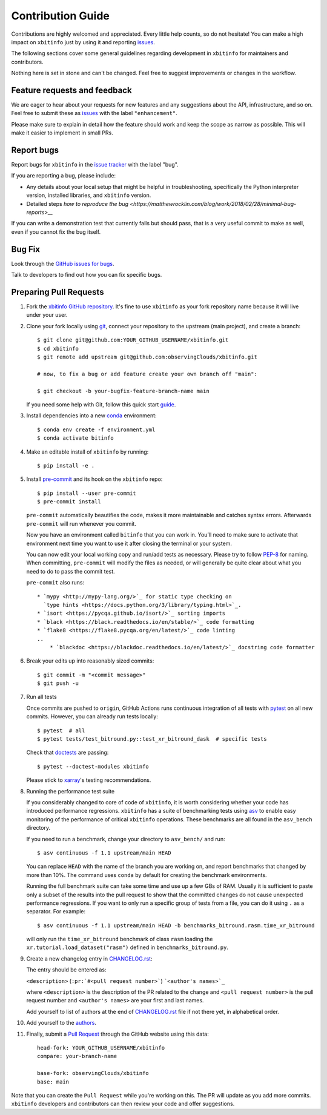=====================
Contribution Guide
=====================

Contributions are highly welcomed and appreciated. Every little help counts,
so do not hesitate! You can make a high impact on ``xbitinfo`` just by using
it and reporting `issues <https://github.com/observingClouds/xbitinfo/issues>`__.

The following sections cover some general guidelines
regarding development in ``xbitinfo`` for maintainers and contributors.


Nothing here is set in stone and can't be changed.
Feel free to suggest improvements or changes in the workflow.


.. _submitfeedback:

Feature requests and feedback
-----------------------------

We are eager to hear about your requests for new features and any suggestions
about the API, infrastructure, and so on. Feel free to submit these as
`issues <https://github.com/observingClouds/xbitinfo/issues/new>`__ with the label
``"enhancement"``.

Please make sure to explain in detail how the feature should work and keep the
scope as narrow as possible. This will make it easier to implement in small
PRs.


.. _reportbugs:

Report bugs
-----------

Report bugs for ``xbitinfo`` in the
`issue tracker <https://github.com/observingClouds/xbitinfo/issues>`_ with the
label "bug".

If you are reporting a bug, please include:

* Any details about your local setup that might be helpful in troubleshooting,
  specifically the Python interpreter version, installed libraries, and
  ``xbitinfo`` version.
* Detailed steps `how to reproduce the bug <https://matthewrocklin.com/blog/work/2018/02/28/minimal-bug-reports>__`

If you can write a demonstration test that currently fails but should pass,
that is a very useful commit to make as well, even if you cannot fix the bug
itself.


.. _fixbugs:

Bug Fix
-------

Look through the
`GitHub issues for bugs <https://github.com/observingClouds/xbitinfo/labels/bug>`_.

Talk to developers to find out how you can fix specific bugs.



Preparing Pull Requests
-----------------------

#. Fork the `xbitinfo GitHub repository <https://github.com/observingClouds/xbitinfo>`__.
   It's fine to use ``xbitinfo`` as your fork repository name because it will
   live under your user.

#. Clone your fork locally using `git <https://git-scm.com/>`_, connect your
   repository to the upstream (main project), and create a branch::

    $ git clone git@github.com:YOUR_GITHUB_USERNAME/xbitinfo.git
    $ cd xbitinfo
    $ git remote add upstream git@github.com:observingClouds/xbitinfo.git

    # now, to fix a bug or add feature create your own branch off "main":

    $ git checkout -b your-bugfix-feature-branch-name main

   If you need some help with Git, follow this quick start
   `guide <https://git.wiki.kernel.org/index.php/QuickStart>`_.

#. Install dependencies into a new
   `conda <https://conda.io/projects/conda/en/latest/user-guide/getting-started.html>`_
   environment::

    $ conda env create -f environment.yml
    $ conda activate bitinfo

#. Make an editable install of ``xbitinfo`` by running::

    $ pip install -e .

#. Install `pre-commit <https://pre-commit.com>`_ and its hook on the
   ``xbitinfo`` repo::

     $ pip install --user pre-commit
     $ pre-commit install

   ``pre-commit`` automatically beautifies the code, makes it more
   maintainable and catches syntax errors. Afterwards ``pre-commit`` will run
   whenever you commit.

   Now you have an environment called ``bitinfo`` that you can work in.
   You’ll need to make sure to activate that environment next time you want
   to use it after closing the terminal or your system.

   You can now edit your local working copy and run/add tests as necessary.
   Please try to follow
   `PEP-8 <https://www.python.org/dev/peps/pep-0008/#naming-conventions>`_ for
   naming. When committing, ``pre-commit`` will modify the files as
   needed, or will generally be quite clear about what you need to do to pass
   the commit test.

   ``pre-commit`` also runs::

    * `mypy <http://mypy-lang.org/>`_ for static type checking on
      `type hints <https://docs.python.org/3/library/typing.html>`_.
    * `isort <https://pycqa.github.io/isort/>`_ sorting imports
    * `black <https://black.readthedocs.io/en/stable/>`_ code formatting
    * `flake8 <https://flake8.pycqa.org/en/latest/>`_ code linting
    ..
        * `blackdoc <https://blackdoc.readthedocs.io/en/latest/>`_ docstring code formatter


#. Break your edits up into reasonably sized commits::

    $ git commit -m "<commit message>"
    $ git push -u

#. Run all tests

   Once commits are pushed to ``origin``, GitHub Actions runs continuous
   integration of all tests with `pytest <https://docs.pytest.org/en/7.1.x/getting-started.html#get-started>`__ on all new commits.
   However, you can already run tests locally::

    $ pytest  # all
    $ pytest tests/test_bitround.py::test_xr_bitround_dask  # specific tests

   Check that `doctests <https://docs.pytest.org/en/stable/doctest.html>`_ are
   passing::

    $ pytest --doctest-modules xbitinfo

   Please stick to
   `xarray <http://xarray.pydata.org/en/stable/contributing.html>`_'s testing
   recommendations.

#. Running the performance test suite

   If you considerably changed to core of code of ``xbitinfo``, it is worth
   considering whether your code has introduced performance regressions.
   ``xbitinfo`` has a suite of benchmarking tests using
   `asv <https://asv.readthedocs.io/en/stable/>`_
   to enable easy monitoring of the performance of critical ``xbitinfo``
   operations. These benchmarks are all found in the ``asv_bench`` directory.

   If you need to run a benchmark, change your directory to ``asv_bench/`` and
   run::

      $ asv continuous -f 1.1 upstream/main HEAD

   You can replace ``HEAD`` with the name of the branch you are working on,
   and report benchmarks that changed by more than 10%.
   The command uses ``conda`` by default for creating the benchmark
   environments.

   Running the full benchmark suite can take some time and use up a
   few GBs of RAM. Usually it is sufficient to paste only a subset of the
   results into the pull request to show that the committed changes do not
   cause unexpected performance regressions.
   If you want to only run a specific group of tests from a file, you can do it
   using ``.`` as a separator. For example::

      $ asv continuous -f 1.1 upstream/main HEAD -b benchmarks_bitround.rasm.time_xr_bitround

   will only run the ``time_xr_bitround`` benchmark of class
   ``rasm`` loading the ``xr.tutorial.load_dataset("rasm")`` defined in ``benchmarks_bitround.py``.


#. Create a new changelog entry in `CHANGELOG.rst <CHANGELOG.rst>`_:

   The entry should be entered as:

   ``<description>`` (``:pr:`#<pull request number>```) ```<author's names>`_``

   where ``<description>`` is the description of the PR related to the change
   and ``<pull request number>`` is the pull request number and
   ``<author's names>`` are your first and last names.

   Add yourself to list of authors at the end of `CHANGELOG.rst <CHANGELOG.rst>`_ file if
   not there yet, in alphabetical order.

#. Add yourself to the `authors <AUTHORS.rst>`_.

#. Finally, submit a `Pull Request <https://docs.github.com/en/github/collaborating-with-pull-requests/proposing-changes-to-your-work-with-pull-requests/about-pull-requests>`_ through the GitHub website using this data::

    head-fork: YOUR_GITHUB_USERNAME/xbitinfo
    compare: your-branch-name

    base-fork: observingClouds/xbitinfo
    base: main

Note that you can create the ``Pull Request`` while you're working on this.
The PR will update as you add more commits. ``xbitinfo`` developers and
contributors can then review your code and offer suggestions.
